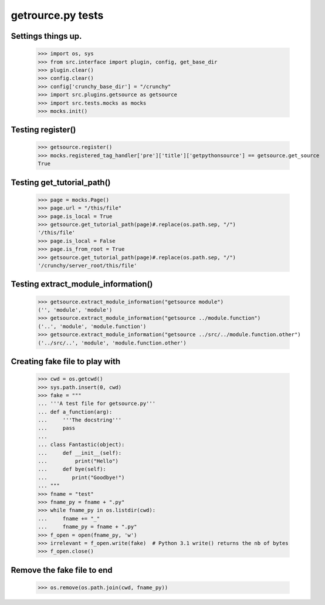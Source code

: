 getrource.py tests
===================

Settings things up.
-------------------

    >>> import os, sys
    >>> from src.interface import plugin, config, get_base_dir
    >>> plugin.clear()
    >>> config.clear()
    >>> config['crunchy_base_dir'] = "/crunchy"
    >>> import src.plugins.getsource as getsource
    >>> import src.tests.mocks as mocks
    >>> mocks.init()

Testing register()
---------------------

    >>> getsource.register()
    >>> mocks.registered_tag_handler['pre']['title']['getpythonsource'] == getsource.get_source
    True

Testing get_tutorial_path()
----------------------------

    >>> page = mocks.Page()
    >>> page.url = "/this/file"
    >>> page.is_local = True
    >>> getsource.get_tutorial_path(page)#.replace(os.path.sep, "/")
    '/this/file'
    >>> page.is_local = False
    >>> page.is_from_root = True
    >>> getsource.get_tutorial_path(page)#.replace(os.path.sep, "/")
    '/crunchy/server_root/this/file'

Testing extract_module_information()
---------------------------------------

    >>> getsource.extract_module_information("getsource module")
    ('', 'module', 'module')
    >>> getsource.extract_module_information("getsource ../module.function")
    ('..', 'module', 'module.function')
    >>> getsource.extract_module_information("getsource ../src/../module.function.other")
    ('../src/..', 'module', 'module.function.other')

Creating fake file to play with
-------------------------------

    >>> cwd = os.getcwd()
    >>> sys.path.insert(0, cwd)
    >>> fake = """
    ... '''A test file for getsource.py'''
    ... def a_function(arg):
    ...     '''The docstring'''
    ...     pass
    ...
    ... class Fantastic(object):
    ...     def __init__(self):
    ...         print("Hello")
    ...     def bye(self):
    ...        print("Goodbye!")
    ... """
    >>> fname = "test"
    >>> fname_py = fname + ".py"
    >>> while fname_py in os.listdir(cwd):
    ...     fname += "_"
    ...     fname_py = fname + ".py"
    >>> f_open = open(fname_py, 'w')
    >>> irrelevant = f_open.write(fake)  # Python 3.1 write() returns the nb of bytes
    >>> f_open.close()



Remove the fake file to end
-------------------------------
    >>> os.remove(os.path.join(cwd, fname_py))
